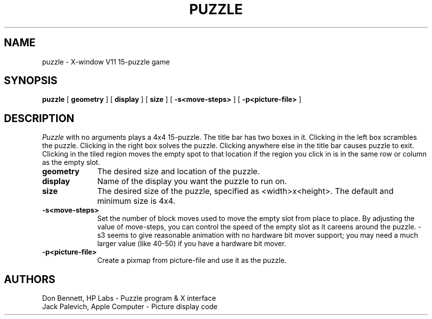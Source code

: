 .TH PUZZLE 6 "August 20, 1987"
.UC 4
.SH NAME
puzzle \- X-window V11 15-puzzle game
.SH SYNOPSIS
.B puzzle
[
.B geometry
] [
.B display
] [
.B size
] [
.B -s<move-steps>
] [
.B -p<picture-file>
]
.SH DESCRIPTION
.I Puzzle
with no arguments plays a 4x4 15-puzzle.  The title bar has two boxes in
it.  Clicking in the left box scrambles the puzzle.  Clicking in the right
box solves the puzzle.  Clicking anywhere else in the title bar causes
puzzle to exit. Clicking in the tiled region moves the empty spot to that
location if the region you click in is in the same row or column as the
empty slot. 

.PP
.TP 10
.B geometry
The desired size and location of the puzzle.
.TP 10
.B display
Name of the display you want the puzzle to run on.
.TP 10
.B size
The desired size of the puzzle, specified as <width>x<height>.
The default and minimum size is 4x4.
.TP
.B \-s<move-steps>
Set the number of block moves used to move the empty slot from place
to place. By adjusting the value of move-steps, you can control the 
speed of the empty slot as it careens around the puzzle.
-s3 seems to give reasonable animation with no hardware bit mover
support; you may need a much larger value (like 40-50) if you have
a hardware bit mover.
.TP
.B \-p<picture-file>
Create a pixmap from picture-file and use it as the puzzle.

.PP
.SH AUTHORS
.PD 0
.TP
Don Bennett,   HP Labs        - Puzzle program & X interface
.TP
Jack Palevich, Apple Computer - Picture display code
